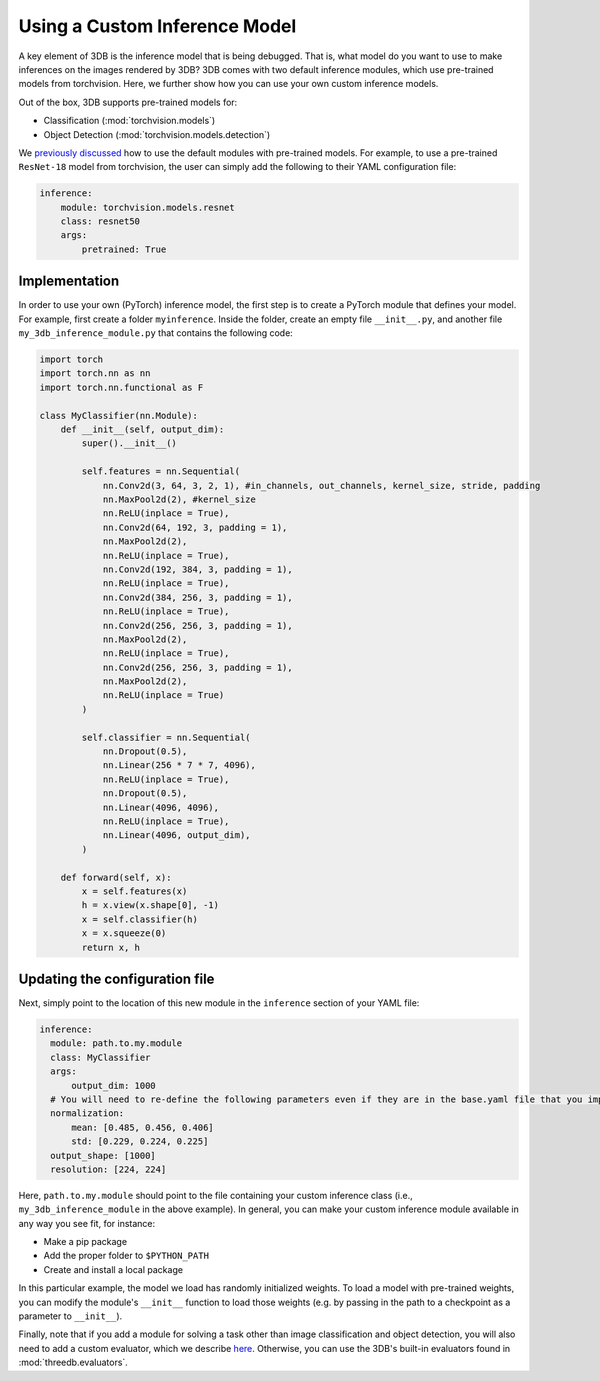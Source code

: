 Using a Custom Inference Model
===========================================

A key element of 3DB is the inference model that is being debugged.
That is, what model do you want to use to make inferences on the images rendered by 3DB?
3DB comes with two default inference modules, which use pre-trained models from torchvision.
Here, we further show how you can use your own custom inference models.

Out of the box, 3DB supports pre-trained models for:

* Classification (:mod:`torchvision.models`)
* Object Detection (:mod:`torchvision.models.detection`)

We `previously discussed <writing_config_file.html#inference-settings>`__ how to use the default modules with pre-trained models.
For example, to use a pre-trained ``ResNet-18`` model from torchvision, the user can simply add the following to their YAML configuration file:

.. code-block:: yaml

    inference:
        module: torchvision.models.resnet
        class: resnet50
        args:
            pretrained: True


Implementation
-----------

In order to use your own (PyTorch) inference model, the first step is to create a PyTorch module that defines your model.
For example, first create a folder ``myinference``. Inside the folder, create an empty file ``__init__.py``, and another file ``my_3db_inference_module.py`` that contains the following code:

.. code-block:: python 

    import torch
    import torch.nn as nn
    import torch.nn.functional as F

    class MyClassifier(nn.Module):
        def __init__(self, output_dim):
            super().__init__()
            
            self.features = nn.Sequential(
                nn.Conv2d(3, 64, 3, 2, 1), #in_channels, out_channels, kernel_size, stride, padding
                nn.MaxPool2d(2), #kernel_size
                nn.ReLU(inplace = True),
                nn.Conv2d(64, 192, 3, padding = 1),
                nn.MaxPool2d(2),
                nn.ReLU(inplace = True),
                nn.Conv2d(192, 384, 3, padding = 1),
                nn.ReLU(inplace = True),
                nn.Conv2d(384, 256, 3, padding = 1),
                nn.ReLU(inplace = True),
                nn.Conv2d(256, 256, 3, padding = 1),
                nn.MaxPool2d(2),
                nn.ReLU(inplace = True),
                nn.Conv2d(256, 256, 3, padding = 1),
                nn.MaxPool2d(2),
                nn.ReLU(inplace = True)
            )
            
            self.classifier = nn.Sequential(
                nn.Dropout(0.5),
                nn.Linear(256 * 7 * 7, 4096),
                nn.ReLU(inplace = True),
                nn.Dropout(0.5),
                nn.Linear(4096, 4096),
                nn.ReLU(inplace = True),
                nn.Linear(4096, output_dim),
            )

        def forward(self, x):
            x = self.features(x)
            h = x.view(x.shape[0], -1)
            x = self.classifier(h)
            x = x.squeeze(0)
            return x, h


Updating the configuration file
-----------

Next, simply point to the location of this new module in the ``inference`` section of your YAML file:

.. code-block:: yaml

  inference:
    module: path.to.my.module
    class: MyClassifier
    args:
        output_dim: 1000
    # You will need to re-define the following parameters even if they are in the base.yaml file that you import from
    normalization:
        mean: [0.485, 0.456, 0.406]
        std: [0.229, 0.224, 0.225]
    output_shape: [1000]
    resolution: [224, 224]

Here, ``path.to.my.module`` should point to the file containing your custom
inference class (i.e., ``my_3db_inference_module`` in the above example). 
In general, you can make your custom inference module available in 
any way you see fit, for instance:

* Make a pip package
* Add the proper folder to ``$PYTHON_PATH``
* Create and install a local package

In this particular example, the model we load has randomly initialized weights.
To load a model with pre-trained weights, you can modify the module's ``__init__`` function to load those weights (e.g. by passing in the path to a checkpoint as a parameter to ``__init__``).

Finally, note that if you add a module for solving a task other than image classification and object detection, you will also need to add a custom evaluator, which we describe `here <custom_evaluator.html>`__.
Otherwise, you can use the 3DB's built-in evaluators found in :mod:`threedb.evaluators`.
